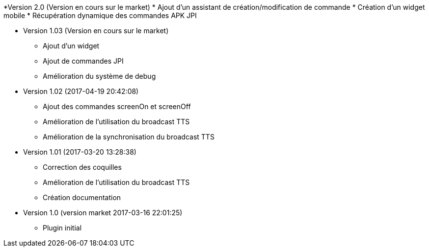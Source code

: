 *Version 2.0 (Version en cours sur le market)
* Ajout d'un assistant de création/modification de commande
* Création d'un widget mobile
* Récupération dynamique des commandes APK JPI

* Version 1.03 (Version en cours sur le market)
** Ajout d'un widget
** Ajout de commandes JPI
** Amélioration du système de debug

* Version 1.02 (2017-04-19 20:42:08)
** Ajout des commandes screenOn et screenOff
** Amélioration de l'utilisation du broadcast TTS
** Amélioration de la synchronisation du broadcast TTS

* Version 1.01 (2017-03-20 13:28:38)
** Correction des coquilles
** Amélioration de l'utilisation du broadcast TTS
** Création documentation

* Version 1.0 (version market 2017-03-16 22:01:25)
** Plugin initial
